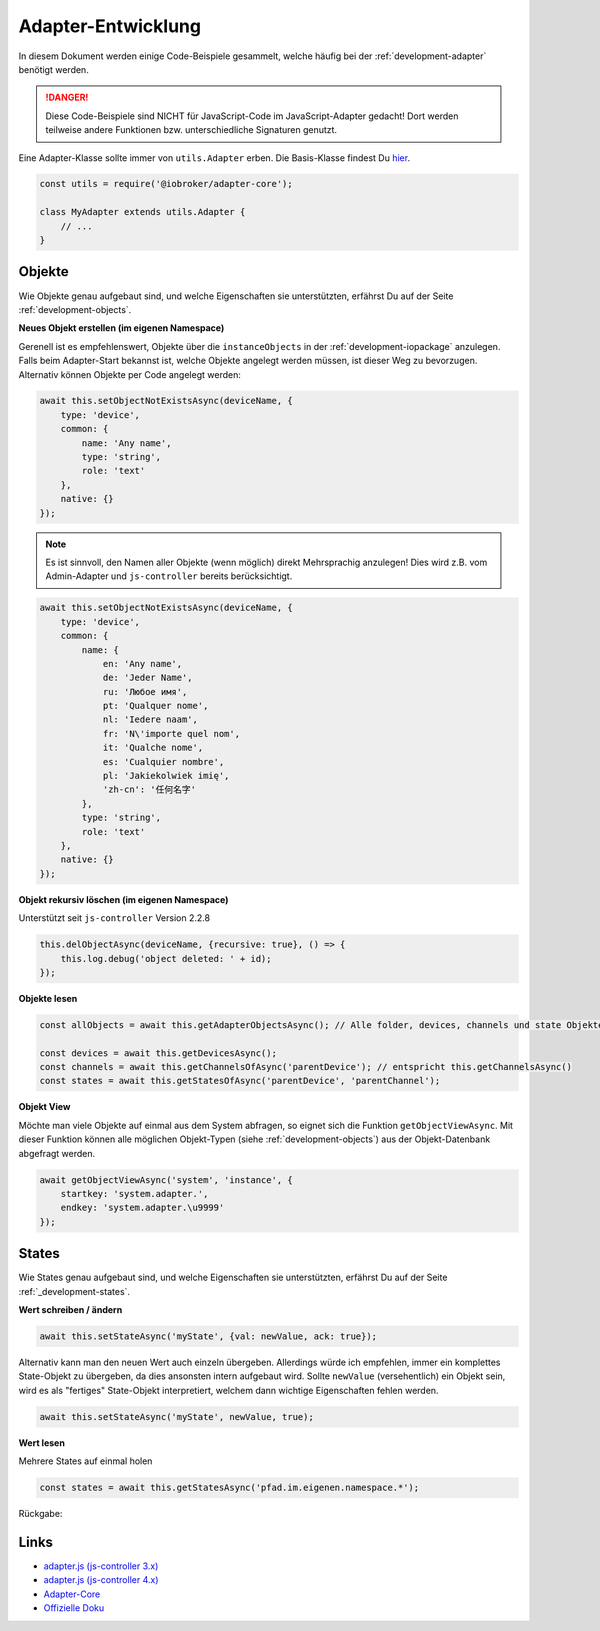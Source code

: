 .. _bestpractice-adapterdev:

Adapter-Entwicklung
===================

In diesem Dokument werden einige Code-Beispiele gesammelt, welche häufig bei der :ref:`development-adapter` benötigt werden.

.. danger::
    Diese Code-Beispiele sind NICHT für JavaScript-Code im JavaScript-Adapter gedacht! Dort werden teilweise andere Funktionen bzw. unterschiedliche Signaturen genutzt.

Eine Adapter-Klasse sollte immer von ``utils.Adapter`` erben. Die Basis-Klasse findest Du `hier <https://github.com/ioBroker/adapter-core>`_.

.. code:: javascript

    const utils = require('@iobroker/adapter-core');

    class MyAdapter extends utils.Adapter {
        // ...
    }

Objekte
-------

Wie Objekte genau aufgebaut sind, und welche Eigenschaften sie unterstützten, erfährst Du auf der Seite :ref:`development-objects`.

**Neues Objekt erstellen (im eigenen Namespace)**

Gerenell ist es empfehlenswert, Objekte über die ``instanceObjects`` in der :ref:`development-iopackage` anzulegen. Falls beim Adapter-Start bekannst ist, welche Objekte angelegt werden müssen, ist dieser Weg zu bevorzugen. Alternativ können Objekte per Code angelegt werden:

.. code:: javascript

    await this.setObjectNotExistsAsync(deviceName, {
        type: 'device',
        common: {
            name: 'Any name',
            type: 'string',
            role: 'text'
        },
        native: {}
    });

.. note::
    Es ist sinnvoll, den Namen aller Objekte (wenn möglich) direkt Mehrsprachig anzulegen! Dies wird z.B. vom Admin-Adapter und ``js-controller`` bereits berücksichtigt.

.. code:: javascript

    await this.setObjectNotExistsAsync(deviceName, {
        type: 'device',
        common: {
            name: {
                en: 'Any name',
                de: 'Jeder Name',
                ru: 'Любое имя',
                pt: 'Qualquer nome',
                nl: 'Iedere naam',
                fr: 'N\'importe quel nom',
                it: 'Qualche nome',
                es: 'Cualquier nombre',
                pl: 'Jakiekolwiek imię',
                'zh-cn': '任何名字'
            },
            type: 'string',
            role: 'text'
        },
        native: {}
    });

**Objekt rekursiv löschen (im eigenen Namespace)**

Unterstützt seit ``js-controller`` Version 2.2.8

.. code:: javascript

    this.delObjectAsync(deviceName, {recursive: true}, () => {
        this.log.debug('object deleted: ' + id);
    });

**Objekte lesen**

.. code:: javascript

    const allObjects = await this.getAdapterObjectsAsync(); // Alle folder, devices, channels und state Objekte

    const devices = await this.getDevicesAsync();
    const channels = await this.getChannelsOfAsync('parentDevice'); // entspricht this.getChannelsAsync()
    const states = await this.getStatesOfAsync('parentDevice', 'parentChannel');

**Objekt View**

Möchte man viele Objekte auf einmal aus dem System abfragen, so eignet sich die Funktion ``getObjectViewAsync``. Mit dieser Funktion können alle möglichen Objekt-Typen (siehe :ref:`development-objects`) aus der Objekt-Datenbank abgefragt werden.

.. code:: javascript

    await getObjectViewAsync('system', 'instance', {
        startkey: 'system.adapter.',
        endkey: 'system.adapter.\u9999'
    });

States
------

Wie States genau aufgebaut sind, und welche Eigenschaften sie unterstützten, erfährst Du auf der Seite :ref:`_development-states`.

**Wert schreiben / ändern**

.. code:: javascript

    await this.setStateAsync('myState', {val: newValue, ack: true});

Alternativ kann man den neuen Wert auch einzeln übergeben. Allerdings würde ich empfehlen, immer ein komplettes State-Objekt zu übergeben, da dies ansonsten intern aufgebaut wird. Sollte ``newValue`` (versehentlich) ein Objekt sein, wird es als "fertiges" State-Objekt interpretiert, welchem dann wichtige Eigenschaften fehlen werden.

.. code:: javascript

    await this.setStateAsync('myState', newValue, true);

**Wert lesen**

Mehrere States auf einmal holen

.. code:: javascript

    const states = await this.getStatesAsync('pfad.im.eigenen.namespace.*');

Rückgabe:



Links
-----

- `adapter.js (js-controller 3.x) <https://github.com/ioBroker/ioBroker.js-controller/blob/3.3.x/lib/adapter.js>`_
- `adapter.js (js-controller 4.x) <https://github.com/ioBroker/ioBroker.js-controller/blob/4.0.x/packages/adapter/src/lib/adapter/adapter.js>`_
- `Adapter-Core <https://github.com/ioBroker/adapter-core>`_
- `Offizielle Doku <https://github.com/ioBroker/ioBroker.docs/blob/master/docs/en/dev/adapterdev.md>`_
